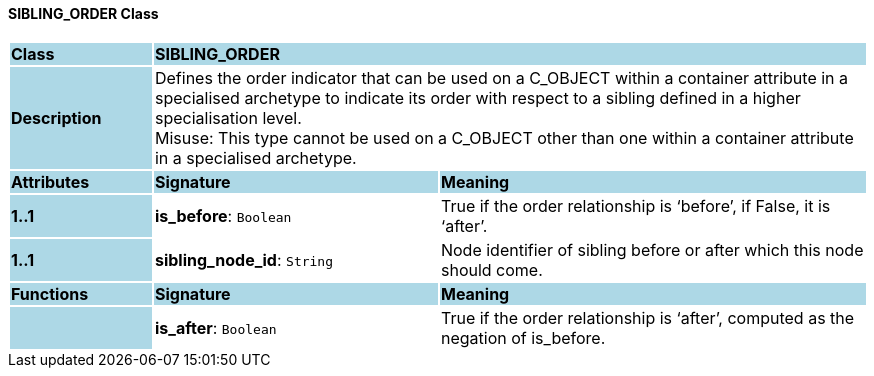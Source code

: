 ==== SIBLING_ORDER Class

[cols="^1,2,3"]
|===
|*Class*
{set:cellbgcolor:lightblue}
2+^|*SIBLING_ORDER*

|*Description*
{set:cellbgcolor:lightblue}
2+|Defines the order indicator that can be used on a C_OBJECT within a container attribute in a specialised archetype to indicate its order with respect to a sibling defined in a higher specialisation level. +
Misuse: This type cannot be used on a C_OBJECT other than one within a container attribute in a specialised archetype.
{set:cellbgcolor!}

|*Attributes*
{set:cellbgcolor:lightblue}
^|*Signature*
^|*Meaning*

|*1..1*
{set:cellbgcolor:lightblue}
|*is_before*: `Boolean`
{set:cellbgcolor!}
|True if the order relationship is ‘before’, if False, it is ‘after’.

|*1..1*
{set:cellbgcolor:lightblue}
|*sibling_node_id*: `String`
{set:cellbgcolor!}
|Node identifier of sibling before or after which this node should come.
|*Functions*
{set:cellbgcolor:lightblue}
^|*Signature*
^|*Meaning*

|
{set:cellbgcolor:lightblue}
|*is_after*: `Boolean`
{set:cellbgcolor!}
|True if the order relationship is ‘after’, computed as the negation of is_before.
|===
